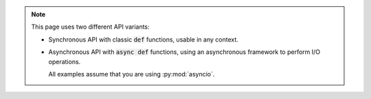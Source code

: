 .. note::

   This page uses two different API variants:

   * Synchronous API with classic :code:`def` functions, usable in any context.

   * Asynchronous API with :code:`async def` functions, using an asynchronous framework to perform I/O operations.

     All examples assume that you are using :py:mod:`asyncio`.
